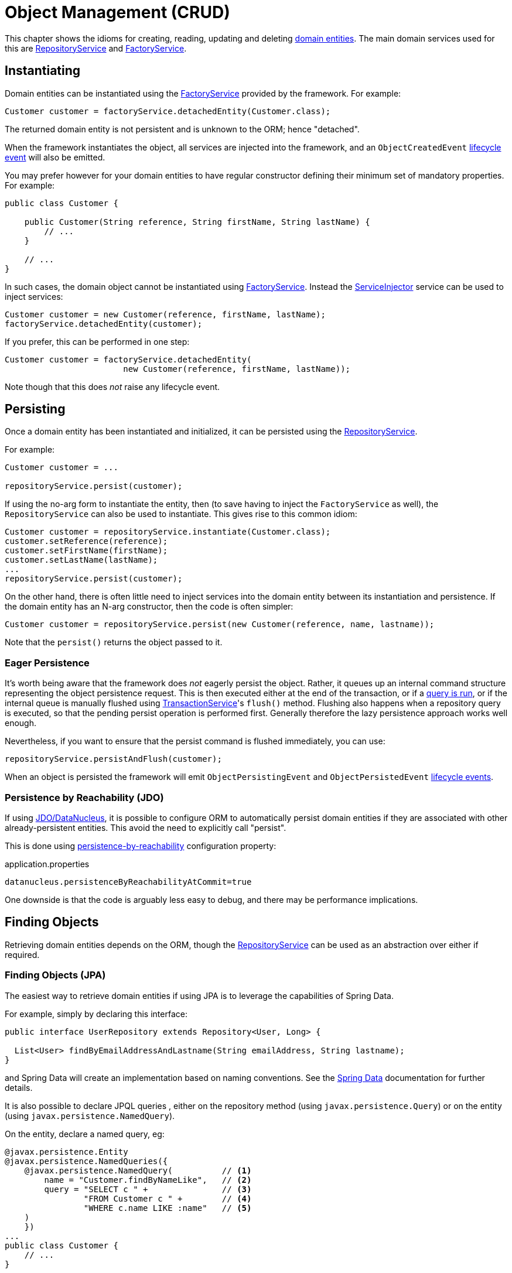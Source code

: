 [#object-management-crud]
= Object Management (CRUD)

:Notice: Licensed to the Apache Software Foundation (ASF) under one or more contributor license agreements. See the NOTICE file distributed with this work for additional information regarding copyright ownership. The ASF licenses this file to you under the Apache License, Version 2.0 (the "License"); you may not use this file except in compliance with the License. You may obtain a copy of the License at. http://www.apache.org/licenses/LICENSE-2.0 . Unless required by applicable law or agreed to in writing, software distributed under the License is distributed on an "AS IS" BASIS, WITHOUT WARRANTIES OR  CONDITIONS OF ANY KIND, either express or implied. See the License for the specific language governing permissions and limitations under the License.
:page-partial:


This chapter shows the idioms for creating, reading, updating and deleting xref:userguide:fun:overview.adoc#domain-entities[domain entities].
The main domain services used for this are xref:refguide:applib:index/services/repository/RepositoryService.adoc[RepositoryService] and xref:refguide:applib:index/services/factory/FactoryService.adoc[FactoryService].


[[instantiating]]
== Instantiating

Domain entities can be instantiated using the xref:refguide:applib:index/services/factory/FactoryService.adoc[FactoryService] provided by the framework.
For example:

[source,java]
----
Customer customer = factoryService.detachedEntity(Customer.class);
----

The returned domain entity is not persistent and is unknown to the ORM; hence "detached".

When the framework instantiates the object, all services are injected into the framework, and an `ObjectCreatedEvent` xref:userguide:fun:overview.adoc#lifecycle-events[lifecycle event] will also be emitted.

You may prefer however for your domain entities to have regular constructor defining their minimum set of mandatory properties.
For example:

[source,java]
----
public class Customer {

    public Customer(String reference, String firstName, String lastName) {
        // ...
    }

    // ...
}
----

In such cases, the domain object cannot be instantiated using xref:refguide:applib:index/services/factory/FactoryService.adoc[FactoryService].
Instead the xref:refguide:applib:index/services/inject/ServiceInjector.adoc[ServiceInjector] service can be used to inject services:

[source,java]
----
Customer customer = new Customer(reference, firstName, lastName);
factoryService.detachedEntity(customer);
----

If you prefer, this can be performed in one step:

[source,java]
----
Customer customer = factoryService.detachedEntity(
                        new Customer(reference, firstName, lastName));
----

Note though that this does _not_ raise any lifecycle event.


[[persisting]]
== Persisting

Once a domain entity has been instantiated and initialized, it can be persisted using the xref:refguide:applib:index/services/repository/RepositoryService.adoc[RepositoryService].

For example:

[source,java]
----
Customer customer = ...

repositoryService.persist(customer);
----

If using the no-arg form to instantiate the entity, then (to save having to inject the `FactoryService` as well), the `RepositoryService` can also be used to instantiate.
This gives rise to this common idiom:

[source,java]
----
Customer customer = repositoryService.instantiate(Customer.class);
customer.setReference(reference);
customer.setFirstName(firstName);
customer.setLastName(lastName);
...
repositoryService.persist(customer);
----

On the other hand, there is often little need to inject services into the domain entity between its instantiation and persistence.
If the domain entity has an N-arg constructor, then the code is often simpler:

[source,java]
----
Customer customer = repositoryService.persist(new Customer(reference, name, lastname));
----

Note that the `persist()` returns the object passed to it.

=== Eager Persistence

It's worth being aware that the framework does _not_ eagerly persist the object.
Rather, it queues up an internal command structure representing the object persistence request.
This is then executed either at the end of the transaction, or if a xref:userguide:fun:domain-entities-and-services.adoc#finding[query is run], or if the internal queue is manually flushed using xref:refguide:applib:index/services/xactn/TransactionService.adoc[TransactionService]'s `flush()` method.
Flushing also happens when a repository query is executed, so that the pending persist operation is performed first.
Generally therefore the lazy persistence approach works well enough.

Nevertheless, if you want to ensure that the persist command is flushed immediately, you can use:

[source,java]
----
repositoryService.persistAndFlush(customer);
----

When an object is persisted the framework will emit `ObjectPersistingEvent` and `ObjectPersistedEvent` xref:userguide:fun:overview.adoc#lifecycle-events[lifecycle events].

=== Persistence by Reachability (JDO)

If using xref:pjdo:ROOT:about.adoc[JDO/DataNucleus], it is possible to configure ORM to automatically persist domain entities if they are associated with other already-persistent entities.
This avoid the need to explicitly call "persist".

This is done using xref:refguide:config:sections/jdo-datanucleus-conf.adoc#datanucleus.persistenceByReachabilityAtCommit[persistence-by-reachability] configuration property:

[source,ini]
.application.properties
----
datanucleus.persistenceByReachabilityAtCommit=true
----

One downside is that the code is arguably less easy to debug, and there may be performance implications.


[[finding]]
== Finding Objects

Retrieving domain entities depends on the ORM, though the xref:refguide:applib:index/services/repository/RepositoryService.adoc[RepositoryService] can be used as an abstraction over either if required.


[[finding-jpa]]
=== Finding Objects (JPA)

The easiest way to retrieve domain entities if using JPA is to leverage the capabilities of Spring Data.

For example, simply by declaring this interface:

[source,java]
----
public interface UserRepository extends Repository<User, Long> {

  List<User> findByEmailAddressAndLastname(String emailAddress, String lastname);
}
----

and Spring Data will create an implementation based on naming conventions.
See the link:https://docs.spring.io/spring-data/jpa/docs/current/reference/html/#reference[Spring Data] documentation for further details.

It is also possible to declare JPQL queries , either on the repository method (using `javax.persistence.Query`) or on the entity (using `javax.persistence.NamedQuery`).

On the entity, declare a named query, eg:

[source,java]
----
@javax.persistence.Entity
@javax.persistence.NamedQueries({
    @javax.persistence.NamedQuery(          // <.>
        name = "Customer.findByNameLike",   // <.>
        query = "SELECT c " +               // <.>
                "FROM Customer c " +        // <.>
                "WHERE c.name LIKE :name"   // <.>
    )
    })
...
public class Customer {
    // ...
}
----
<.> There may be several `@NamedQuery` annotations, nested within a `@NamedQueries` annotation, defining queries using JPQL.
<.> Defines the name of the query.
<.> The definition of the query, using JPQL syntax.
<.> The table name
<.> The predicate, expressed using SQL syntax.

and in the corresponding repository, use xref:refguide:applib:index/services/repository/RepositoryService.adoc[RepositoryService]:

[source,java]
----
import org.springframework.stereotype.Repository;
import lombok.RequiredArgsConstructor;

@Repository
@RequiredArgsConstructor(onConstructor_ = {@Inject} )
public class CustomerRepository {

    private final RepositoryService repositoryService;

    public List<Customer> findByName(String name) {
        return repositoryService.allMatches(                            // <.>
                Query.named(Customer.class, "Customer.findByNameLike")  // <.>
                     .withParameter("name", "%" + name + "%");          // <.>
    }

}
----
<.> The xref:refguide:applib:index/services/repository/RepositoryService.adoc[RepositoryService] is a generic facade over the ORM API.
<.> Specifies the class that is annotated with @NamedQuery, along with the `@NamedQuery#name` attribute
<.> The `:name` parameter in the query JPQL string, and its corresponding value


[[finding-jdo]]
=== Finding Objects (JDO)


In the case of xref:pjdo:ROOT:about.adoc[JDO/DataNucleus], it typically requires a JDOQL query defined on the domain entity, and a corresponding repository service for that domain entity type.
This repository calls the framework-provided xref:refguide:applib:index/services/repository/RepositoryService.adoc[RepositoryService] to actually submit the query.

For example:

[source,java]
----
@javax.jdo.annotations.PersistenceCapable
@javax.jdo.annotations.Queries({
    @javax.jdo.annotations.Query(                       // <.>
        name = "findByName",                            // <.>
        value = "SELECT "                               // <.>
                + "FROM com.mydomain.myapp.Customer "   // <.>
                + "WHERE name.indexOf(:name) >= 0 ")    // <.>
})
...
public class Customer {
    // ...
}
----
<.> There may be several `@Query` annotations, nested within a `@Queries` annotation, defining queries using JDOQL.
<.> Defines the name of the query.
<.> The definition of the query, using JDOQL syntax.
<.> The fully-qualified class name.
Must correspond to the class on which the annotation is defined (the framework checks this automatically on bootstrapping).
<.> The predicate, expressed using Java syntax.
In this particular query, is an implementation of a LIKE "name%" query.

and in the corresponding repository, use xref:refguide:applib:index/services/repository/RepositoryService.adoc[RepositoryService]:

[source,java]
----
import org.springframework.stereotype.Repository;
import lombok.RequiredArgsConstructor;

@Repository
@RequiredArgsConstructor(onConstructor_ = {@Inject} )
public class CustomerRepository {

    private final RepositoryService repositoryService;

    public List<Customer> findByName(String name) {
        return repositoryService.allMatches(                // <.>
                Query.named(Customer.class, "findByName")   // <.>
                     .withParameter("name", name);          // <.>
    }

}
----
<.> The xref:refguide:applib:index/services/repository/RepositoryService.adoc[RepositoryService] is a generic facade over the ORM API.
<.> Specifies the class that is annotated with @Query, along with the `@Query#name` attribute
<.> The `:name` parameter in the query JDOQL string, and its corresponding value

Whenever a query is submitted, the framework will automatically "flush" any pending changes.
This ensures that the database query runs against an up-to-date table so that all matching instances (with respect to the current transaction) are correctly retrieved.

When an object is loaded from the database the framework will emit `ObjectLoadedEvent` xref:userguide:fun:overview.adoc#lifecycle-events[lifecycle event].

=== Type-safe queries

DataNucleus also supports type-safe queries; these can be executed using the xref:refguide:persistence:index/jdo/applib/services/JdoSupportService.adoc[JdoSupportService] (JDO-specific) domain service.

See xref:refguide:persistence:index/jdo/applib/services/JdoSupportService.adoc#type-safe-jdoql-queries[JdoSupportService] for further details.

[[updating]]
== Updating Objects

There is no specific API to update a domain entity.
Rather, the ORM (DataNucleus) automatically keeps track of the state of each object and will update the corresponding database rows when the transaction completes.

That said, it is possible to "flush" pending changes:

* xref:refguide:applib:index/services/xactn/TransactionService.adoc[TransactionService] acts at the Apache Isis layer, and flushes any pending object persistence or object deletions

* (if using xref:pjdo:ROOT:about.adoc[JDO/DataNucleus]), the xref:refguide:persistence:index/jdo/applib/services/JdoSupportService.adoc[JdoSupportService] domain service can be used reach down to the underlying JDO API, and perform a flush of pending object updates also.

When an object is updated the framework will emit `ObjectUpdatingEvent` and `ObjectUpdatedEvent` xref:userguide:fun:overview.adoc#lifecycle-events[lifecycle events].

[[deleting]]
== Deleting Objects

:Notice: Licensed to the Apache Software Foundation (ASF) under one or more contributor license agreements. See the NOTICE file distributed with this work for additional information regarding copyright ownership. The ASF licenses this file to you under the Apache License, Version 2.0 (the "License"); you may not use this file except in compliance with the License. You may obtain a copy of the License at. http://www.apache.org/licenses/LICENSE-2.0 . Unless required by applicable law or agreed to in writing, software distributed under the License is distributed on an "AS IS" BASIS, WITHOUT WARRANTIES OR  CONDITIONS OF ANY KIND, either express or implied. See the License for the specific language governing permissions and limitations under the License.
:page-partial:

Domain entities can be deleted using xref:refguide:applib:index/services/repository/RepositoryService.adoc[RepositoryService].
For example:

[source,java]
----
Customer customer = ...
repositoryService.remove(customer);
----

It's worth being aware that (as for persisting new entities) the framework does _not_ eagerly delete the object.
Rather, it queues up an internal command structure representing the object deletion request.
This is then executed either at the end of the transaction, or if a xref:userguide:fun:domain-entities-and-services.adoc#finding[query is run], or if the internal queue is manually flushed using xref:refguide:applib:index/services/xactn/TransactionService.adoc[TransactionService]'s `flush()` method.

Alternatively, you can use:

[source,java]
----
repositoryService.removeAndFlush(customer);
----

to eagerly perform the object deletion from the database.

When an object is deleted the framework will emit `ObjectRemovingEvent` xref:userguide:fun:overview.adoc#lifecycle-events[lifecycle event].




